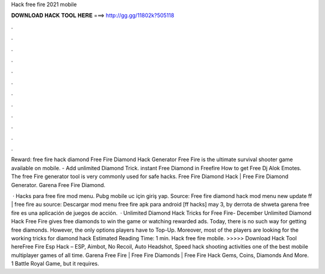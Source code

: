 Hack free fire 2021 mobile



𝐃𝐎𝐖𝐍𝐋𝐎𝐀𝐃 𝐇𝐀𝐂𝐊 𝐓𝐎𝐎𝐋 𝐇𝐄𝐑𝐄 ===> http://gg.gg/11802k?505118



.



.



.



.



.



.



.



.



.



.



.



.

Reward: free fire hack diamond Free Fire Diamond Hack Generator Free Fire is the ultimate survival shooter game available on mobile. - Add unlimited Diamond Trick. instant Free Diamond in Freefire How to get Free Dj Alok Emotes. The free Fire generator tool is very commonly used for safe hacks. Free Fire Diamond Hack | Free Fire Diamond Generator. Garena Free Fire Diamond.

 · Hacks para free fire mod menu. Pubg mobile uc için giriş yap. Source:  Free fire diamond hack mod menu new update ff | free fire au source: Descargar mod menu free fire apk para android [ff hacks] may 3, by derrota de shweta garena free fire es una aplicación de juegos de acción.  · Unlimited Diamond Hack Tricks for Free Fire- December Unlimited Diamond Hack Free Fire gives free diamonds to win the game or watching rewarded ads. Today, there is no such way for getting free diamonds. However, the only options players have to Top-Up. Moreover, most of the players are looking for the working tricks for diamond hack Estimated Reading Time: 1 min. Hack free fire mobile. >>>>> Download Hack Tool hereFree Fire Esp Hack – ESP, Aimbot, No Recoil, Auto Headshot, Speed hack shooting activities one of the best mobile multiplayer games of all time. Garena Free Fire | Free Fire Diamonds | Free Fire Hack Gems, Coins, Diamonds And More. 1 Battle Royal Game, but it requires.
